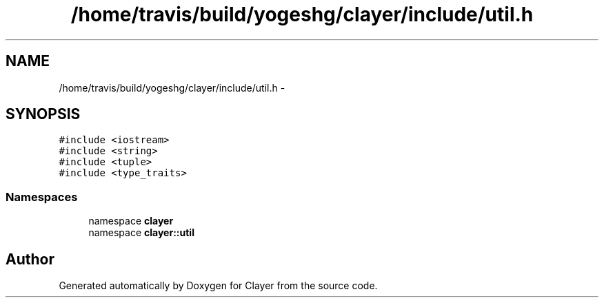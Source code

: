 .TH "/home/travis/build/yogeshg/clayer/include/util.h" 3 "Sat Apr 29 2017" "Clayer" \" -*- nroff -*-
.ad l
.nh
.SH NAME
/home/travis/build/yogeshg/clayer/include/util.h \- 
.SH SYNOPSIS
.br
.PP
\fC#include <iostream>\fP
.br
\fC#include <string>\fP
.br
\fC#include <tuple>\fP
.br
\fC#include <type_traits>\fP
.br

.SS "Namespaces"

.in +1c
.ti -1c
.RI "namespace \fBclayer\fP"
.br
.ti -1c
.RI "namespace \fBclayer::util\fP"
.br
.in -1c
.SH "Author"
.PP 
Generated automatically by Doxygen for Clayer from the source code\&.

